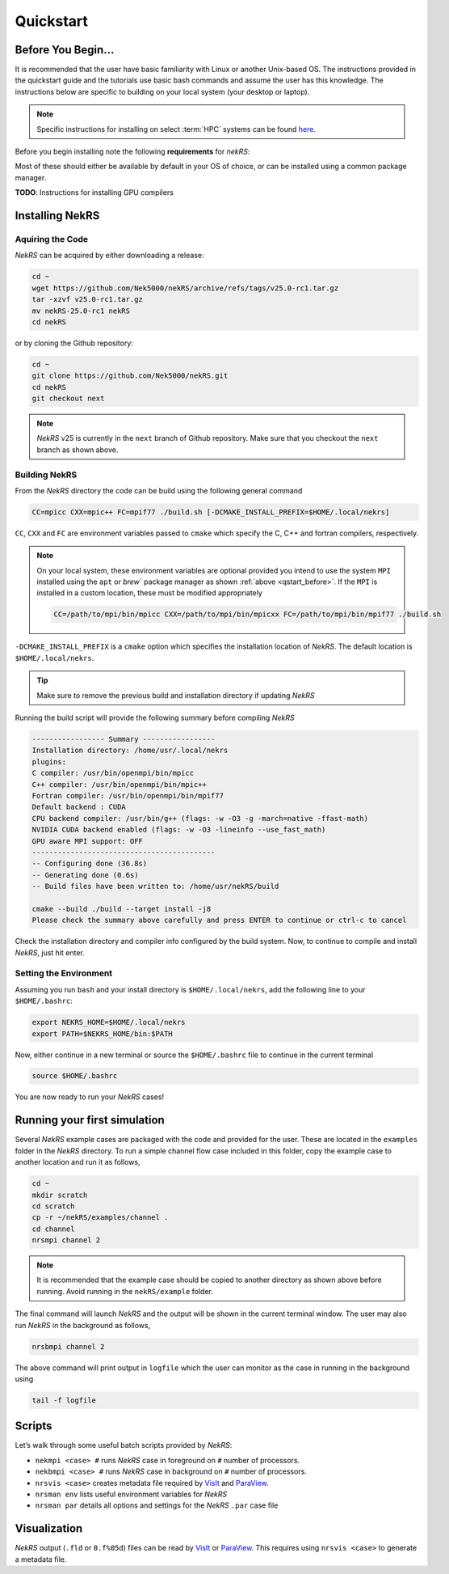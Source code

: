 .. _quickstart:

Quickstart
==========

.. _qstart_before:

-------------------
Before You Begin...
-------------------

It is recommended that the user have basic familiarity with Linux or another Unix-based OS.
The instructions provided in the quickstart guide and the tutorials use basic bash commands and assume the user has this knowledge.
The instructions below are specific to building on your local system (your desktop or laptop). 

.. note::

   Specific instructions for installing on select :term:`HPC` systems can be found `here <https://github.com/Nek5000/nekRS_HPCsupport>`_.

Before you begin installing note the following **requirements** for *nekRS*:

.. mdinclude:: _includes/README.md
   :start-line: 32
   :end-line: 36
   
Most of these should either be available by default in your OS of choice, or can be installed using a common package manager.

.. tabs::

    .. tab:: Debian/Ubuntu

        Debian based systems (such as Ubuntu) use the ``apt`` package manager. GNU
        Compilers for C++ and fortran alongside compatible OpenMPI and CMake
        installs can be acquired with:

        .. code-block:: bash

            sudo apt update
            sudo apt install build-essential libopenmpi-dev cmake

    .. tab:: Mac

        The `Homebrew <https://brew.sh/>`_ package manager is commonly used on Mac
        to provide similar functionality to Linux package managers. GNU Compilers
        for C++ and fortran alongside compatible OpenMPI and CMake installs can be
        acquired with:

        .. code-block:: bash

            brew install gcc open-mpi cmake

**TODO**: Instructions for installing GPU compilers

----------------
Installing NekRS
----------------

Aquiring the Code
^^^^^^^^^^^^^^^^^

*NekRS* can be acquired by either downloading a release:

.. code-block:: bash

    cd ~
    wget https://github.com/Nek5000/nekRS/archive/refs/tags/v25.0-rc1.tar.gz
    tar -xzvf v25.0-rc1.tar.gz
    mv nekRS-25.0-rc1 nekRS
    cd nekRS

or by cloning the Github repository:

.. code-block:: bash

   cd ~
   git clone https://github.com/Nek5000/nekRS.git
   cd nekRS
   git checkout next

.. note::

   *NekRS* v25 is currently in the ``next`` branch of Github repository.
   Make sure that you checkout the ``next`` branch as shown above.

Building NekRS
^^^^^^^^^^^^^^

From the *NekRS* directory the code can be build using the following general command

.. code-block:: bash

   CC=mpicc CXX=mpic++ FC=mpif77 ./build.sh [-DCMAKE_INSTALL_PREFIX=$HOME/.local/nekrs]

``CC``, ``CXX`` and ``FC`` are environment variables passed to ``cmake`` which specify the C, C++ and fortran compilers, respectively.

.. note::

    On your local system, these environment variables are optional provided you intend to use the system ``MPI`` installed using the ``apt`` or `brew`` package manager as shown :ref:`above <qstart_before>`.
    If the ``MPI`` is installed in a custom location, these must be modified appropriately

    .. code-block:: bash

       CC=/path/to/mpi/bin/mpicc CXX=/path/to/mpi/bin/mpicxx FC=/path/to/mpi/bin/mpif77 ./build.sh

``-DCMAKE_INSTALL_PREFIX`` is a ``cmake`` option which specifies the installation location of *NekRS*.
The default location is ``$HOME/.local/nekrs``.

.. tip::

   Make sure to remove the previous build and installation directory if updating *NekRS*

Running the build script will provide the following summary before compiling *NekRS*

.. code-block:: bash

  ----------------- Summary -----------------
  Installation directory: /home/usr/.local/nekrs
  plugins:
  C compiler: /usr/bin/openmpi/bin/mpicc
  C++ compiler: /usr/bin/openmpi/bin/mpic++
  Fortran compiler: /usr/bin/openmpi/bin/mpif77
  Default backend : CUDA
  CPU backend compiler: /usr/bin/g++ (flags: -w -O3 -g -march=native -ffast-math)
  NVIDIA CUDA backend enabled (flags: -w -O3 -lineinfo --use_fast_math)
  GPU aware MPI support: OFF
  -------------------------------------------
  -- Configuring done (36.8s)
  -- Generating done (0.6s)
  -- Build files have been written to: /home/usr/nekRS/build

  cmake --build ./build --target install -j8
  Please check the summary above carefully and press ENTER to continue or ctrl-c to cancel

Check the installation directory and compiler info configured by the build system.
Now, to continue to compile and install *NekRS*, just hit enter.

Setting the Environment
^^^^^^^^^^^^^^^^^^^^^^^

Assuming you run ``bash`` and your install directory is ``$HOME/.local/nekrs``, add the following line to your ``$HOME/.bashrc``:

.. code-block:: bash

   export NEKRS_HOME=$HOME/.local/nekrs
   export PATH=$NEKRS_HOME/bin:$PATH

Now, either continue in a new terminal or source the ``$HOME/.bashrc`` file to continue in the current terminal

.. code-block:: bash

   source $HOME/.bashrc

You are now ready to run your *NekRS* cases!

-----------------------------
Running your first simulation
-----------------------------

Several *NekRS* example cases are packaged with the code and provided for the user.
These are located in the ``examples`` folder in the *NekRS* directory.
To run a simple channel flow case included in this folder, copy the example case to another location and run it as follows,

.. code-block:: bash

   cd ~
   mkdir scratch
   cd scratch
   cp -r ~/nekRS/examples/channel .
   cd channel
   nrsmpi channel 2

.. note::

   It is recommended that the example case should be copied to another directory as shown above before running.
   Avoid running in the ``nekRS/example`` folder.

The final command will launch *NekRS* and the output will be shown in the current terminal window.
The user may also run *NekRS* in the background as follows,

.. code-block:: bash

   nrsbmpi channel 2

The above command will print output in ``logfile`` which the user can monitor as the case in running in the background using

.. code-block:: bash

   tail -f logfile

-----------------------------
Scripts
-----------------------------

Let’s walk through some useful batch scripts provided by *NekRS*:

- ``nekmpi <case> #`` runs *NekRS* case in foreground on ``#`` number of processors.
- ``nekbmpi <case> #`` runs *NekRS* case in background on ``#`` number of processors.
- ``nrsvis <case>`` creates metadata file required by `VisIt <https://wci.llnl.gov/simulation/computer-codes/visit/>`_ and `ParaView <https://www.paraview.org/>`_.
- ``nrsman env`` lists useful environment variables for *NekRS*
- ``nrsman par`` details all options and settings for the *NekRS* ``.par`` case file

-----------------------------
Visualization
-----------------------------

*NekRS* output (``.fld`` or ``0.f%05d``) files can be read by `VisIt <https://wci.llnl.gov/simulation/computer-codes/visit/>`_ or `ParaView <https://www.paraview.org/>`_.
This requires using ``nrsvis <case>`` to generate a metadata file.
